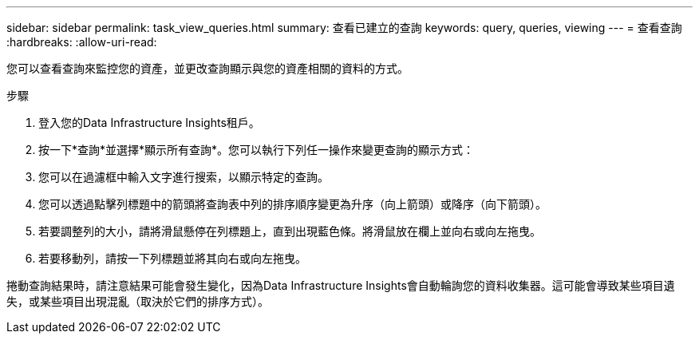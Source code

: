 ---
sidebar: sidebar 
permalink: task_view_queries.html 
summary: 查看已建立的查詢 
keywords: query, queries, viewing 
---
= 查看查詢
:hardbreaks:
:allow-uri-read: 


[role="lead"]
您可以查看查詢來監控您的資產，並更改查詢顯示與您的資產相關的資料的方式。

.步驟
. 登入您的Data Infrastructure Insights租戶。
. 按一下*查詢*並選擇*顯示所有查詢*。您可以執行下列任一操作來變更查詢的顯示方式：
. 您可以在過濾框中輸入文字進行搜索，以顯示特定的查詢。
. 您可以透過點擊列標題中的箭頭將查詢表中列的排序順序變更為升序（向上箭頭）或降序（向下箭頭）。
. 若要調整列的大小，請將滑鼠懸停在列標題上，直到出現藍色條。將滑鼠放在欄上並向右或向左拖曳。
. 若要移動列，請按一下列標題並將其向右或向左拖曳。


捲動查詢結果時，請注意結果可能會發生變化，因為Data Infrastructure Insights會自動輪詢您的資料收集器。這可能會導致某些項目遺失，或某些項目出現混亂（取決於它們的排序方式）。
